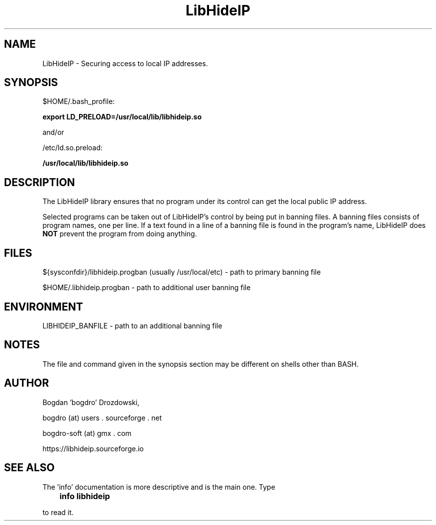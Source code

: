 .\"	Process this file with groff -man -Tascii foo.3
.\"
.TH LibHideIP 3 GNU/Linux "User's Manual"

.SH NAME
LibHideIP \- Securing access to local IP addresses.

.SH SYNOPSIS
$HOME/.bash_profile:

.B export LD_PRELOAD=/usr/local/lib/libhideip.so

and/or

/etc/ld.so.preload:

.B /usr/local/lib/libhideip.so

.SH DESCRIPTION
The LibHideIP library ensures that no program under its control can get the local public IP address.

Selected programs can be taken out of LibHideIP's control by being put in banning files.
A banning files consists of program names, one per line. If a text found in a line
of a banning file is found in the program's name, LibHideIP does
.B NOT
prevent the program from doing anything.

.SH FILES
${sysconfdir}/libhideip.progban (usually /usr/local/etc) - path to primary banning file

$HOME/.libhideip.progban - path to additional user banning file

.SH ENVIRONMENT
LIBHIDEIP_BANFILE - path to an additional banning file

.SH NOTES
The file and command given in the synopsis section may be different on shells other than BASH.

.SH AUTHOR
Bogdan 'bogdro' Drozdowski,

bogdro (at) users . sourceforge . net

bogdro-soft (at) gmx . com

https://libhideip.sourceforge.io

.SH "SEE ALSO"

The 'info' documentation is more descriptive and is the main one. Type

.B 	info libhideip

to read it.
